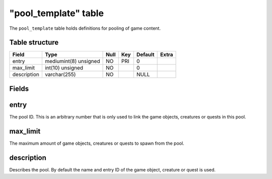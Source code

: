 .. _db-world-pool-template:

======================
"pool\_template" table
======================

The ``pool_template`` table holds definitions for pooling of game
content.

Table structure
---------------

+---------------+-------------------------+--------+-------+-----------+---------+
| Field         | Type                    | Null   | Key   | Default   | Extra   |
+===============+=========================+========+=======+===========+=========+
| entry         | mediumint(8) unsigned   | NO     | PRI   | 0         |         |
+---------------+-------------------------+--------+-------+-----------+---------+
| max\_limit    | int(10) unsigned        | NO     |       | 0         |         |
+---------------+-------------------------+--------+-------+-----------+---------+
| description   | varchar(255)            | NO     |       | NULL      |         |
+---------------+-------------------------+--------+-------+-----------+---------+

Fields
------

entry
-----

The pool ID. This is an arbitrary number that is only used to link the
game objects, creatures or quests in this pool.

max\_limit
----------

The maximum amount of game objects, creatures or quests to spawn from
the pool.

description
-----------

Describes the pool. By default the name and entry ID of the game object,
creature or quest is used.

